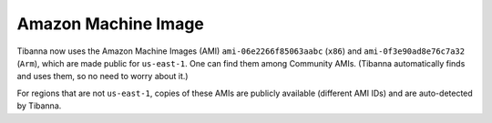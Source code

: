 ====================
Amazon Machine Image
====================

Tibanna now uses the Amazon Machine Images (AMI) ``ami-06e2266f85063aabc`` (``x86``) and ``ami-0f3e90ad8e76c7a32`` (``Arm``), which are made public for ``us-east-1``. One can find them among Community AMIs. (Tibanna automatically finds and uses them, so no need to worry about it.)

For regions that are not ``us-east-1``, copies of these AMIs are publicly available (different AMI IDs) and are auto-detected by Tibanna.


